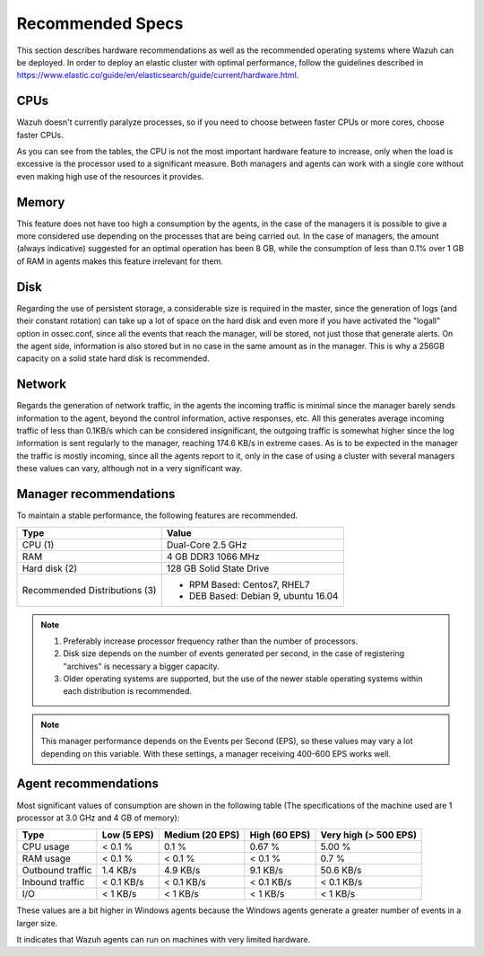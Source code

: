 .. _hardware_specs:

Recommended Specs
=================

This section describes hardware recommendations as well as the recommended operating systems where Wazuh can be deployed. In order to deploy an elastic cluster with optimal performance, follow the guidelines described in https://www.elastic.co/guide/en/elasticsearch/guide/current/hardware.html.

CPUs
----

Wazuh doesn't currently paralyze processes, so if you need to choose between faster CPUs or more cores, choose faster CPUs. 

As you can see from the tables, the CPU is not the most important hardware feature to increase, only when the load is excessive is the processor used to a significant measure. Both managers and agents can work with a single core without even making high use of the resources it provides.

Memory
------

This feature does not have too high a consumption by the agents, in the case of the managers it is possible to give a more considered use depending on the processes that are being carried out. In the case of managers, the amount (always indicative) suggested for an optimal operation has been 8 GB, while the consumption of less than 0.1% over 1 GB of RAM in agents makes this feature irrelevant for them.

Disk
----

Regarding the use of persistent storage, a considerable size is required in the master, since the generation of logs (and their constant rotation) can take up a lot of space on the hard disk and even more if you have activated the "logall" option in ossec.conf, since all the events that reach the manager, will be stored, not just those that generate alerts. On the agent side, information is also stored but in no case in the same amount as in the manager. This is why a 256GB capacity on a solid state hard disk is recommended.

Network
-------

Regards the generation of network traffic, in the agents the incoming traffic is minimal since the manager barely sends information to the agent, beyond the control information, active responses, etc. All this generates average incoming traffic of less than 0.1KB/s which can be considered insignificant, the outgoing traffic is somewhat higher since the log information is sent regularly to the manager, reaching 174.6 KB/s in extreme cases.  As is to be expected in the manager the traffic is mostly incoming, since all the agents report to it, only in the case of using a cluster with several managers these values can vary, although not in a very significant way.

Manager recommendations
-----------------------

To maintain a stable performance, the following features are recommended.

+------------------------------------------------------------------+------------------------------------------------------------------------+
| Type                                                             | Value                                                                  |
+==================================================================+========================================================================+
| CPU (1)                                                          | Dual-Core 2.5 GHz                                                      |
+------------------------------------------------------------------+------------------------------------------------------------------------+
| RAM                                                              | 4 GB DDR3 1066 MHz                                                     |
+------------------------------------------------------------------+------------------------------------------------------------------------+
| Hard disk (2)                                                    | 128 GB Solid State Drive                                               |
+------------------------------------------------------------------+------------------------------------------------------------------------+
| Recommended Distributions (3)                                    | * RPM Based:  Centos7, RHEL7                                           |
|                                                                  | * DEB Based:  Debian 9, ubuntu 16.04                                   |
+------------------------------------------------------------------+------------------------------------------------------------------------+

.. note::
	1) Preferably increase processor frequency rather than the number of processors.
	2) Disk size depends on the number of events generated per second, in the case of registering "archives" is necessary a bigger capacity.
	3) Older operating systems are supported, but the use of the newer stable operating systems within each distribution is recommended.

.. note::
	This manager performance depends on the Events per Second (EPS), so these values may vary a lot depending on this variable.
	With these settings, a manager receiving 400-600 EPS works well.

Agent recommendations
---------------------

Most significant values of consumption are shown in the following table (The specifications of the machine used are 1 processor at 3.0 GHz and 4 GB of memory):

+-------------------------------+---------------+---------------------+----------------+-----------------------+
| Type                          | Low (5 EPS)   | Medium (20 EPS)     | High (60 EPS)  | Very high (> 500 EPS) |
+===============================+===============+=====================+================+=======================+
| CPU usage                     | < 0.1 %       | 0.1 %               | 0.67 %         |    5.00 %             |
+-------------------------------+---------------+---------------------+----------------+-----------------------+
| RAM usage                     | < 0.1 %       | < 0.1 %             | < 0.1 %        |    0.7 %              |
+-------------------------------+---------------+---------------------+----------------+-----------------------+
| Outbound traffic              | 1.4 KB/s      | 4.9 KB/s            | 9.1 KB/s       |    50.6 KB/s          |
+-------------------------------+---------------+---------------------+----------------+-----------------------+
| Inbound traffic               | < 0.1 KB/s    | < 0.1 KB/s          | < 0.1 KB/s     |    < 0.1 KB/s         |
+-------------------------------+---------------+---------------------+----------------+-----------------------+
| I/O                           | < 1 KB/s      | < 1 KB/s            | < 1  KB/s      |    < 1 KB/s           |
+-------------------------------+---------------+---------------------+----------------+-----------------------+

These values are a bit higher in Windows agents because the Windows agents generate a greater number of events in a larger size.

It indicates that Wazuh agents can run on machines with very limited hardware.
